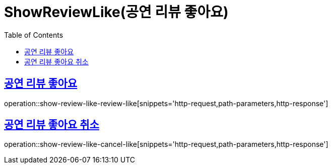 = ShowReviewLike(공연 리뷰 좋아요)
:doctype: book
:icons: font
:source-highlighter: highlightjs
:toc: left
:toclevels: 2
:sectlinks:


[[show-review-like-review-like]]
== 공연 리뷰 좋아요

operation::show-review-like-review-like[snippets='http-request,path-parameters,http-response']


[[show-review-like-cancel-like]]
== 공연 리뷰 좋아요 취소

operation::show-review-like-cancel-like[snippets='http-request,path-parameters,http-response']
